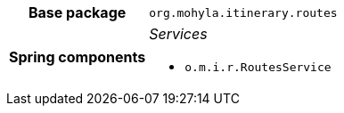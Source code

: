 [%autowidth.stretch, cols="h,a"]
|===
|Base package
|`org.mohyla.itinerary.routes`
|Spring components
|_Services_

* `o.m.i.r.RoutesService`
|===
